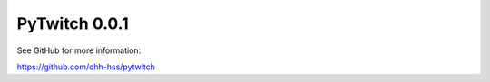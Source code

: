 PyTwitch 0.0.1
==============

See GitHub for more information:

https://github.com/dhh-hss/pytwitch
